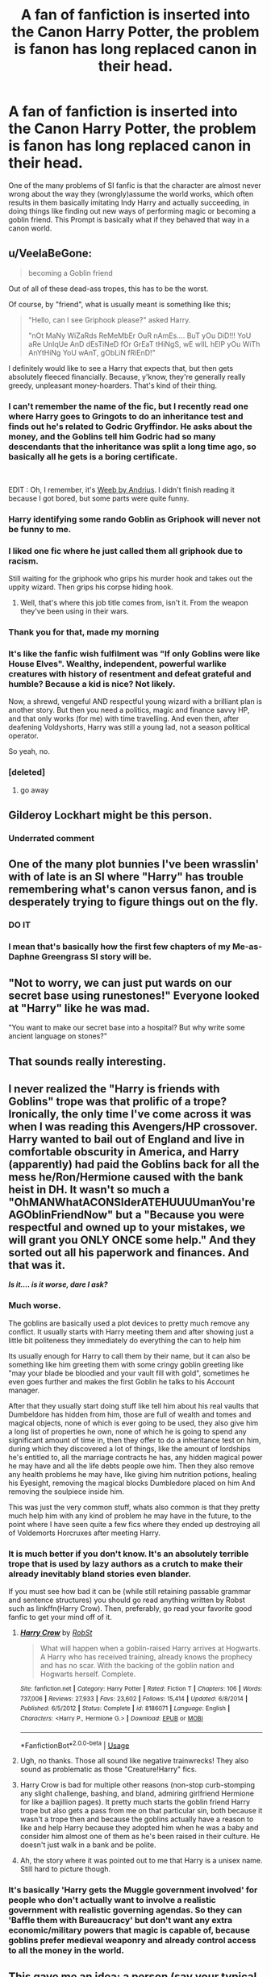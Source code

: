 #+TITLE: A fan of fanfiction is inserted into the Canon Harry Potter, the problem is fanon has long replaced canon in their head.

* A fan of fanfiction is inserted into the Canon Harry Potter, the problem is fanon has long replaced canon in their head.
:PROPERTIES:
:Author: aAlouda
:Score: 216
:DateUnix: 1569230511.0
:DateShort: 2019-Sep-23
:FlairText: Prompt
:END:
One of the many problems of SI fanfic is that the character are almost never wrong about the way they (wrongly)assume the world works, which often results in them basically imitating Indy Harry and actually succeeding, in doing things like finding out new ways of performing magic or becoming a goblin friend. This Prompt is basically what if they behaved that way in a canon world.


** u/VeelaBeGone:
#+begin_quote
  becoming a Goblin friend
#+end_quote

Out of all of these dead-ass tropes, this has to be the worst.

Of course, by "friend", what is usually meant is something like this;

#+begin_quote
  "Hello, can I see Griphook please?" asked Harry.

  "nOt MaNy WiZaRds ReMeMbEr OuR nAmEs.... BuT yOu DiD!!! YoU aRe UnIqUe AnD dEsTiNeD fOr GrEaT tHiNgS, wE wIlL hElP yOu WiTh AnYtHiNg YoU wAnT, gObLiN fRiEnD!"
#+end_quote

I definitely would like to see a Harry that expects that, but then gets absolutely fleeced financially. Because, y'know, they're generally really greedy, unpleasant money-hoarders. That's kind of their thing.
:PROPERTIES:
:Author: VeelaBeGone
:Score: 171
:DateUnix: 1569238867.0
:DateShort: 2019-Sep-23
:END:

*** I can't remember the name of the fic, but I recently read one where Harry goes to Gringots to do an inheritance test and finds out he's related to Godric Gryffindor. He asks about the money, and the Goblins tell him Godric had so many descendants that the inheritance was split a long time ago, so basically all he gets is a boring certificate.

​

EDIT : Oh, I remember, it's [[https://www.fanfiction.net/s/12350003/1/Weeb][Weeb by Andrius]]. I didn't finish reading it because I got bored, but some parts were quite funny.
:PROPERTIES:
:Author: Haelx
:Score: 75
:DateUnix: 1569250989.0
:DateShort: 2019-Sep-23
:END:


*** Harry identifying some rando Goblin as Griphook will never not be funny to me.
:PROPERTIES:
:Author: poondi
:Score: 52
:DateUnix: 1569246331.0
:DateShort: 2019-Sep-23
:END:


*** I liked one fic where he just called them all griphook due to racism.

Still waiting for the griphook who grips his murder hook and takes out the uppity wizard. Then grips his corpse hiding hook.
:PROPERTIES:
:Author: BobVosh
:Score: 43
:DateUnix: 1569253180.0
:DateShort: 2019-Sep-23
:END:

**** Well, that's where this job title comes from, isn't it. From the weapon they've been using in their wars.
:PROPERTIES:
:Author: Krististrasza
:Score: 5
:DateUnix: 1569261510.0
:DateShort: 2019-Sep-23
:END:


*** Thank you for that, made my morning
:PROPERTIES:
:Author: Moony394
:Score: 22
:DateUnix: 1569241618.0
:DateShort: 2019-Sep-23
:END:


*** It's like the fanfic wish fulfilment was "If only Goblins were like House Elves". Wealthy, independent, powerful warlike creatures with history of resentment and defeat grateful and humble? Because a kid is nice? Not likely.

Now, a shrewd, vengeful AND respectful young wizard with a brilliant plan is another story. But then you need a politics, magic and finance savvy HP, and that only works (for me) with time travelling. And even then, after deafening Voldyshorts, Harry was still a young lad, not a season political operator.

So yeah, no.
:PROPERTIES:
:Author: Redditforgoit
:Score: 20
:DateUnix: 1569269294.0
:DateShort: 2019-Sep-23
:END:


*** [deleted]
:PROPERTIES:
:Score: -2
:DateUnix: 1569238871.0
:DateShort: 2019-Sep-23
:END:

**** go away
:PROPERTIES:
:Author: VeelaBeGone
:Score: 5
:DateUnix: 1569239020.0
:DateShort: 2019-Sep-23
:END:


** Gilderoy Lockhart might be this person.
:PROPERTIES:
:Author: AltKhaiden
:Score: 58
:DateUnix: 1569255666.0
:DateShort: 2019-Sep-23
:END:

*** Underrated comment
:PROPERTIES:
:Author: elizte
:Score: 11
:DateUnix: 1569266963.0
:DateShort: 2019-Sep-23
:END:


** One of the many plot bunnies I've been wrasslin' with of late is an SI where "Harry" has trouble remembering what's canon versus fanon, and is desperately trying to figure things out on the fly.
:PROPERTIES:
:Author: wandererchronicles
:Score: 79
:DateUnix: 1569244230.0
:DateShort: 2019-Sep-23
:END:

*** DO IT
:PROPERTIES:
:Author: cavelioness
:Score: 30
:DateUnix: 1569251616.0
:DateShort: 2019-Sep-23
:END:


*** I mean that's basically how the first few chapters of my Me-as-Daphne Greengrass SI story will be.
:PROPERTIES:
:Author: Raesong
:Score: 10
:DateUnix: 1569270375.0
:DateShort: 2019-Sep-23
:END:


** "Not to worry, we can just put wards on our secret base using runestones!" Everyone looked at "Harry" like he was mad.

"You want to make our secret base into a hospital? But why write some ancient language on stones?"
:PROPERTIES:
:Author: cavelioness
:Score: 56
:DateUnix: 1569251827.0
:DateShort: 2019-Sep-23
:END:


** That sounds really interesting.
:PROPERTIES:
:Score: 26
:DateUnix: 1569234630.0
:DateShort: 2019-Sep-23
:END:


** I never realized the "Harry is friends with Goblins" trope was that prolific of a trope? Ironically, the only time I've come across it was when I was reading this Avengers/HP crossover. Harry wanted to bail out of England and live in comfortable obscurity in America, and Harry (apparently) had paid the Goblins back for all the mess he/Ron/Hermione caused with the bank heist in DH. It wasn't so much a "OhMANWhatACONSIderATEHUUUUmanYou'reAGOblinFriendNow" but a "Because you were respectful and owned up to your mistakes, we will grant you ONLY ONCE some help." And they sorted out all his paperwork and finances. And that was it.

*/Is it.... is it worse, dare I ask?/*
:PROPERTIES:
:Author: CGKrows
:Score: 19
:DateUnix: 1569267387.0
:DateShort: 2019-Sep-23
:END:

*** Much worse.

The goblins are basically used a plot devices to pretty much remove any conflict. It usually starts with Harry meeting them and after showing just a little bit politeness they immediately do everything the can to help him

Its usually enough for Harry to call them by their name, but it can also be something like him greeting them with some cringy goblin greeting like "may your blade be bloodied and your vault fill with gold", sometimes he even goes further and makes the first Goblin he talks to his Account manager.

After that they usually start doing stuff like tell him about his real vaults that Dumbeldore has hidden from him, those are full of wealth and tomes and magical objects, none of which is ever going to be used, they also give him a long list of properties he own, none of which he is going to spend any significant amount of time in, then they offer to do a inheritance test on him, during which they discovered a lot of things, like the amount of lordships he's entitled to, all the marriage contracts he has, any hidden magical power he may have and all the life debts people owe him. Then they also remove any health problems he may have, like giving him nutrition potions, healing his Eyesight, removing the magical blocks Dumbledore placed on him And removing the soulpiece inside him.

This was just the very common stuff, whats also common is that they pretty much help him with any kind of problem he may have in the future, to the point where I have seen quite a few fics where they ended up destroying all of Voldemorts Horcruxes after meeting Harry.
:PROPERTIES:
:Author: aAlouda
:Score: 26
:DateUnix: 1569268616.0
:DateShort: 2019-Sep-23
:END:


*** It is much better if you don't know. It's an absolutely terrible trope that is used by lazy authors as a crutch to make their already inevitably bland stories even blander.

If you must see how bad it can be (while still retaining passable grammar and sentence structures) you should go read anything written by Robst such as linkffn(Harry Crow). Then, preferably, go read your favorite good fanfic to get your mind off of it.
:PROPERTIES:
:Author: MrRandom04
:Score: 19
:DateUnix: 1569268869.0
:DateShort: 2019-Sep-23
:END:

**** [[https://www.fanfiction.net/s/8186071/1/][*/Harry Crow/*]] by [[https://www.fanfiction.net/u/1451358/RobSt][/RobSt/]]

#+begin_quote
  What will happen when a goblin-raised Harry arrives at Hogwarts. A Harry who has received training, already knows the prophecy and has no scar. With the backing of the goblin nation and Hogwarts herself. Complete.
#+end_quote

^{/Site/:} ^{fanfiction.net} ^{*|*} ^{/Category/:} ^{Harry} ^{Potter} ^{*|*} ^{/Rated/:} ^{Fiction} ^{T} ^{*|*} ^{/Chapters/:} ^{106} ^{*|*} ^{/Words/:} ^{737,006} ^{*|*} ^{/Reviews/:} ^{27,933} ^{*|*} ^{/Favs/:} ^{23,602} ^{*|*} ^{/Follows/:} ^{15,414} ^{*|*} ^{/Updated/:} ^{6/8/2014} ^{*|*} ^{/Published/:} ^{6/5/2012} ^{*|*} ^{/Status/:} ^{Complete} ^{*|*} ^{/id/:} ^{8186071} ^{*|*} ^{/Language/:} ^{English} ^{*|*} ^{/Characters/:} ^{<Harry} ^{P.,} ^{Hermione} ^{G.>} ^{*|*} ^{/Download/:} ^{[[http://www.ff2ebook.com/old/ffn-bot/index.php?id=8186071&source=ff&filetype=epub][EPUB]]} ^{or} ^{[[http://www.ff2ebook.com/old/ffn-bot/index.php?id=8186071&source=ff&filetype=mobi][MOBI]]}

--------------

*FanfictionBot*^{2.0.0-beta} | [[https://github.com/tusing/reddit-ffn-bot/wiki/Usage][Usage]]
:PROPERTIES:
:Author: FanfictionBot
:Score: 4
:DateUnix: 1569268888.0
:DateShort: 2019-Sep-23
:END:


**** Ugh, no thanks. Those all sound like negative trainwrecks! They also sound as problematic as those "Creature!Harry" fics.
:PROPERTIES:
:Author: CGKrows
:Score: 4
:DateUnix: 1569268993.0
:DateShort: 2019-Sep-23
:END:


**** Harry Crow is bad for multiple other reasons (non-stop curb-stomping any slight challenge, bashing, and bland, admiring girlfriend Hermione for like a bajillion pages). It pretty much starts the goblin friend Harry trope but also gets a pass from me on that particular sin, both because it wasn't a trope then and because the goblins actually have a reason to like and help Harry because they adopted him when he was a baby and consider him almost one of them as he's been raised in their culture. He doesn't just walk in a bank and be polite.
:PROPERTIES:
:Author: cavelioness
:Score: 7
:DateUnix: 1569297343.0
:DateShort: 2019-Sep-24
:END:


**** Ah, the story where it was pointed out to me that Harry is a unisex name. Still hard to picture though.
:PROPERTIES:
:Author: FangOfDrknss
:Score: 1
:DateUnix: 1569283018.0
:DateShort: 2019-Sep-24
:END:


*** It's basically 'Harry gets the Muggle government involved' for people who don't actually want to involve a realistic government with realistic governing agendas. So they can 'Baffle them with Bureaucracy' but don't want any extra economic/military powers that magic is capable of, because goblins prefer medieval weaponry and already control access to all the money in the world.
:PROPERTIES:
:Author: LMeire
:Score: 5
:DateUnix: 1569275574.0
:DateShort: 2019-Sep-24
:END:


** This gave me an idea: a person (say your typical stereotypically female Draco fangirl) is self-inserted into the HP universe the same generation as the main cast. Intent to pursue Draco Malfoy from the fanon view of him (attractive "bad boy" who merely needs a woman -- her -- in his life to thaw his poor heart). Only to be confronted with the one we see in canon -- a spoilt, arrogant, bully with no hidden benevolent depth.
:PROPERTIES:
:Author: Fredrik1994
:Score: 10
:DateUnix: 1569346658.0
:DateShort: 2019-Sep-24
:END:

*** u/aAlouda:
#+begin_quote
  say your typical stereotypically female Draco fanboy
#+end_quote

The word you're looking for is fangirl.

Fangirls in general would be really shocked considering the males most popular with fangirls are people like Draco, Snape, or Tom Riddle. I can really see them being shocked that neither Draco or Snape are attractive in canon, and can really see a fangirl falling prey do the diarys manipulation.
:PROPERTIES:
:Author: aAlouda
:Score: 7
:DateUnix: 1569346933.0
:DateShort: 2019-Sep-24
:END:

**** Er, yes, fangirl. Oops.

IIRC the books portray Draco and Tom (but not Snape) as handsome? Teenage Tom, that is. However, just because they may be genuinely good looking doesn't mean they're good people.
:PROPERTIES:
:Author: Fredrik1994
:Score: 5
:DateUnix: 1569346988.0
:DateShort: 2019-Sep-24
:END:


** Why Time Travel Should Be Illegal and Other Morals was sort of similar, except the SI kept getting the Harry Potter world confused with LOTR and D&D and stuff. I thought that was the best part of the fic, but then that component of it petered out and I lost interest.
:PROPERTIES:
:Author: MTheLoud
:Score: 5
:DateUnix: 1569273581.0
:DateShort: 2019-Sep-24
:END:

*** God damn that Christian shit made me stop in the middle of the first chapter.
:PROPERTIES:
:Author: freepizza4lyfe
:Score: 3
:DateUnix: 1569294712.0
:DateShort: 2019-Sep-24
:END:

**** Actually, I really like very credible Christianity there. Yes, if you hate Christianity, this is not a story for you.
:PROPERTIES:
:Author: ceplma
:Score: 5
:DateUnix: 1569322213.0
:DateShort: 2019-Sep-24
:END:

***** As a heathen, this definitely isn't for me.
:PROPERTIES:
:Author: freepizza4lyfe
:Score: 2
:DateUnix: 1569520468.0
:DateShort: 2019-Sep-26
:END:


**** Yeah, that Goddamn Christian shit has been done much better elsewhere:

linkffn([[https://www.fanfiction.net/s/10644439/1/Hogwarts-School-of-Prayer-and-Miracles]])
:PROPERTIES:
:Author: MTheLoud
:Score: 2
:DateUnix: 1569295112.0
:DateShort: 2019-Sep-24
:END:

***** Ah yes, the fic where reviews outnumber the word count.
:PROPERTIES:
:Author: Efficient_Assistant
:Score: 3
:DateUnix: 1569298887.0
:DateShort: 2019-Sep-24
:END:

****** It's a classic.
:PROPERTIES:
:Author: MTheLoud
:Score: 1
:DateUnix: 1569299010.0
:DateShort: 2019-Sep-24
:END:


***** [[https://www.fanfiction.net/s/10644439/1/][*/Hogwarts School of Prayer and Miracles )/*]] by [[https://www.fanfiction.net/u/5953252/proudhousewife][/proudhousewife/]]

#+begin_quote
  Do you want your little ones to read books; and they want to read the Harry Potter Books; but you do not want them to turn into witches? Well-this is the story for you! This story has all the adventure of JKR's books; but will not lead your children astray. For concerned mommies everywhere! Blessings! Grace Ann
#+end_quote

^{/Site/:} ^{fanfiction.net} ^{*|*} ^{/Category/:} ^{Harry} ^{Potter} ^{*|*} ^{/Rated/:} ^{Fiction} ^{K} ^{*|*} ^{/Chapters/:} ^{14} ^{*|*} ^{/Words/:} ^{13,415} ^{*|*} ^{/Reviews/:} ^{13,697} ^{*|*} ^{/Favs/:} ^{943} ^{*|*} ^{/Follows/:} ^{1,076} ^{*|*} ^{/Updated/:} ^{10/24/2014} ^{*|*} ^{/Published/:} ^{8/24/2014} ^{*|*} ^{/id/:} ^{10644439} ^{*|*} ^{/Language/:} ^{English} ^{*|*} ^{/Genre/:} ^{Adventure/Mystery} ^{*|*} ^{/Download/:} ^{[[http://www.ff2ebook.com/old/ffn-bot/index.php?id=10644439&source=ff&filetype=epub][EPUB]]} ^{or} ^{[[http://www.ff2ebook.com/old/ffn-bot/index.php?id=10644439&source=ff&filetype=mobi][MOBI]]}

--------------

*FanfictionBot*^{2.0.0-beta} | [[https://github.com/tusing/reddit-ffn-bot/wiki/Usage][Usage]]
:PROPERTIES:
:Author: FanfictionBot
:Score: 1
:DateUnix: 1569295141.0
:DateShort: 2019-Sep-24
:END:


** Linkffn(A Curse of Truth)

The writing is a little ~, but it's a fun fic honestly and pretty close to the prompt.
:PROPERTIES:
:Author: stops_to_think
:Score: 12
:DateUnix: 1569241543.0
:DateShort: 2019-Sep-23
:END:

*** Are you sure? Because that fic seems to be the opposite of the prompt.
:PROPERTIES:
:Author: aAlouda
:Score: 18
:DateUnix: 1569242365.0
:DateShort: 2019-Sep-23
:END:

**** I guess in this case fannon has trickled in to the world itself. They have a confusing time, I don't think it's totally off base.
:PROPERTIES:
:Author: stops_to_think
:Score: 8
:DateUnix: 1569247001.0
:DateShort: 2019-Sep-23
:END:


*** [[https://www.fanfiction.net/s/8586147/1/][*/A Curse of Truth/*]] by [[https://www.fanfiction.net/u/4024547/butalearner][/butalearner/]]

#+begin_quote
  An avid fanfiction reader falls into the Harry Potter Universe just before the Triwizard Tournament, and has to come to terms with what he's lost, take advantage of what he's gained, and figure out how to deal with the truths he's hiding. Complete! Detailed rune magic, witty banter...not your usual SI, so give it a shot! See my author page for more info.
#+end_quote

^{/Site/:} ^{fanfiction.net} ^{*|*} ^{/Category/:} ^{Harry} ^{Potter} ^{*|*} ^{/Rated/:} ^{Fiction} ^{M} ^{*|*} ^{/Chapters/:} ^{28} ^{*|*} ^{/Words/:} ^{198,847} ^{*|*} ^{/Reviews/:} ^{1,076} ^{*|*} ^{/Favs/:} ^{3,080} ^{*|*} ^{/Follows/:} ^{1,549} ^{*|*} ^{/Updated/:} ^{3/3/2013} ^{*|*} ^{/Published/:} ^{10/6/2012} ^{*|*} ^{/Status/:} ^{Complete} ^{*|*} ^{/id/:} ^{8586147} ^{*|*} ^{/Language/:} ^{English} ^{*|*} ^{/Genre/:} ^{Drama/Humor} ^{*|*} ^{/Characters/:} ^{Harry} ^{P.,} ^{Hermione} ^{G.,} ^{OC,} ^{Daphne} ^{G.} ^{*|*} ^{/Download/:} ^{[[http://www.ff2ebook.com/old/ffn-bot/index.php?id=8586147&source=ff&filetype=epub][EPUB]]} ^{or} ^{[[http://www.ff2ebook.com/old/ffn-bot/index.php?id=8586147&source=ff&filetype=mobi][MOBI]]}

--------------

*FanfictionBot*^{2.0.0-beta} | [[https://github.com/tusing/reddit-ffn-bot/wiki/Usage][Usage]]
:PROPERTIES:
:Author: FanfictionBot
:Score: 6
:DateUnix: 1569241563.0
:DateShort: 2019-Sep-23
:END:


** I was actually trying to write something like that but I kinda got stuck
:PROPERTIES:
:Author: 15_Redstones
:Score: 2
:DateUnix: 1569269754.0
:DateShort: 2019-Sep-23
:END:


** I need this in my life. RemindMe! 3 days
:PROPERTIES:
:Author: therkleon
:Score: 5
:DateUnix: 1569238587.0
:DateShort: 2019-Sep-23
:END:

*** I will be messaging you on [[http://www.wolframalpha.com/input/?i=2019-09-26%2011:36:27%20UTC%20To%20Local%20Time][*2019-09-26 11:36:27 UTC*]] to remind you of [[https://np.reddit.com/r/HPfanfiction/comments/d8436h/a_fan_of_fanfiction_is_inserted_into_the_canon/f178ezd/][*this link*]]

[[https://np.reddit.com/message/compose/?to=RemindMeBot&subject=Reminder&message=%5Bhttps%3A%2F%2Fwww.reddit.com%2Fr%2FHPfanfiction%2Fcomments%2Fd8436h%2Fa_fan_of_fanfiction_is_inserted_into_the_canon%2Ff178ezd%2F%5D%0A%0ARemindMe%21%202019-09-26%2011%3A36%3A27%20UTC][*6 OTHERS CLICKED THIS LINK*]] to send a PM to also be reminded and to reduce spam.

^{Parent commenter can} [[https://np.reddit.com/message/compose/?to=RemindMeBot&subject=Delete%20Comment&message=Delete%21%20d8436h][^{delete this message to hide from others.}]]

--------------

[[https://np.reddit.com/r/RemindMeBot/comments/c5l9ie/remindmebot_info_v20/][^{Info}]]

[[https://np.reddit.com/message/compose/?to=RemindMeBot&subject=Reminder&message=%5BLink%20or%20message%20inside%20square%20brackets%5D%0A%0ARemindMe%21%20Time%20period%20here][^{Custom}]]
[[https://np.reddit.com/message/compose/?to=RemindMeBot&subject=List%20Of%20Reminders&message=MyReminders%21][^{Your Reminders}]]
[[https://np.reddit.com/message/compose/?to=Watchful1&subject=RemindMeBot%20Feedback][^{Feedback}]]
:PROPERTIES:
:Author: RemindMeBot
:Score: 1
:DateUnix: 1569238618.0
:DateShort: 2019-Sep-23
:END:


** That's pretty natural if you ask me. I mean I care for my close friend, but I'd be hard pressed to actually die for them.
:PROPERTIES:
:Author: Myflame_shinesbright
:Score: 1
:DateUnix: 1570103399.0
:DateShort: 2019-Oct-03
:END:

*** I think you meant to reply to [[https://www.reddit.com/r/HPfanfiction/comments/d8r5vy/harry_replaces_ron_andor_hermione_as_friends_only/][my other Prompt]].

But thats basically the point of it, lots of fanfic writers treat it the other way around as if every friend would be ready to die for you, ignoring how special that kind of friendship is.
:PROPERTIES:
:Author: aAlouda
:Score: 1
:DateUnix: 1570103550.0
:DateShort: 2019-Oct-03
:END:


** This does rather remind me of Harry Potter and the Natural 20, although that's not an SI.
:PROPERTIES:
:Author: thrawnca
:Score: 1
:DateUnix: 1569278289.0
:DateShort: 2019-Sep-24
:END:


** Well, IMO, a lot of good fanon is better than canon so I don't find it worth to be a canon warrior.

Of course, I don't read Indy! fics, but yeah. I'm guilty of having replaced canon with the much better fanon.
:PROPERTIES:
:Author: yilimiyi
:Score: -7
:DateUnix: 1569250117.0
:DateShort: 2019-Sep-23
:END:
